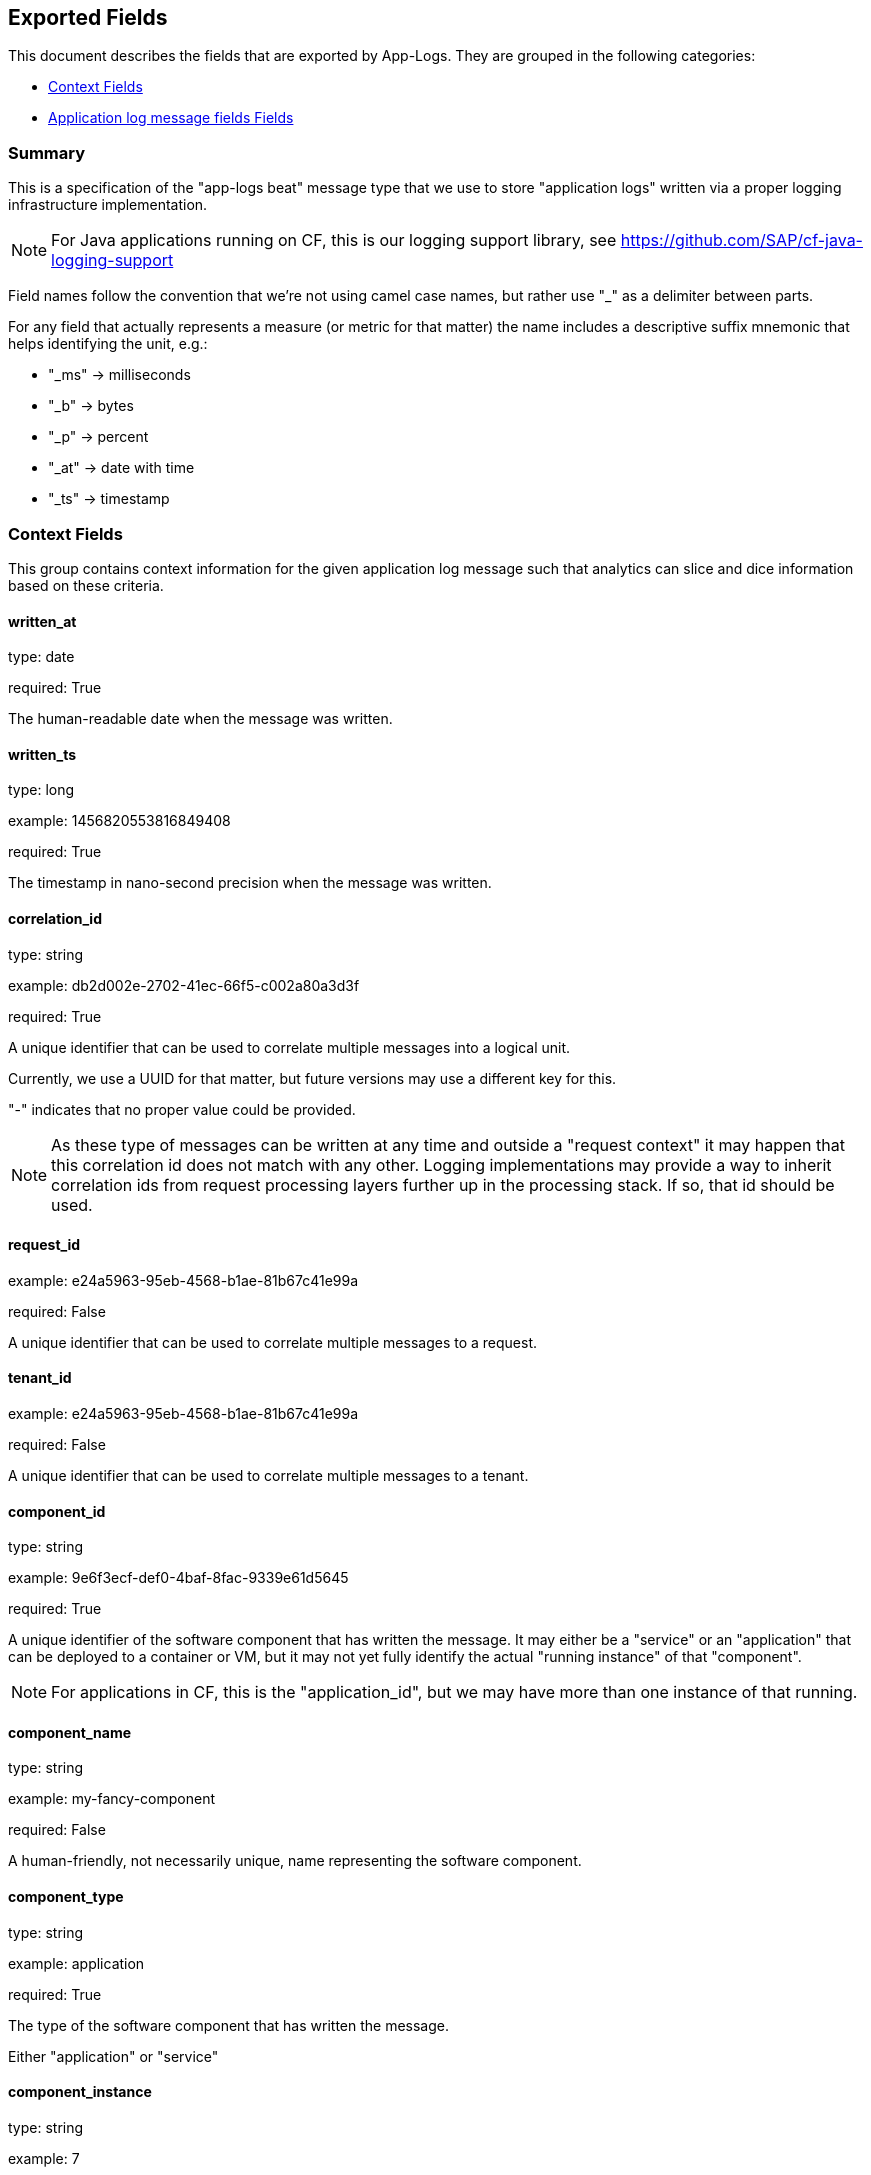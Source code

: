 
////
This file is generated! See etc/fields.yml and scripts/generate_field_docs.py
////

[[exported-fields]]
== Exported Fields

This document describes the fields that are exported by App-Logs. They are
grouped in the following categories:

* <<exported-fields-ctx>>
* <<exported-fields-app-logs>>

=== Summary
This is a specification of the "app-logs beat" message type that we use to store
"application logs" written via a proper logging infrastructure implementation.

NOTE: For Java applications running on CF, this is our logging support library, see
https://github.com/SAP/cf-java-logging-support

Field names follow the convention that we're not using camel case names, but
rather use "_" as a delimiter between parts.

For any field that actually represents a measure (or metric for that matter)
the name includes a descriptive suffix mnemonic that helps identifying the unit,
e.g.:

  * "_ms" -> milliseconds
  * "_b"  -> bytes
  * "_p"  -> percent
  * "_at" -> date with time
  * "_ts" -> timestamp

[[exported-fields-ctx]]
=== Context Fields

This group contains context information for the given application log message
such that analytics can slice and dice information based on these criteria.



==== written_at

type: date

required: True

The human-readable date when the message was written.


==== written_ts

type: long

example: 1456820553816849408

required: True

The timestamp in nano-second precision when the message was written.


==== correlation_id

type: string

example: db2d002e-2702-41ec-66f5-c002a80a3d3f

required: True

A unique identifier that can be used to correlate multiple messages into a logical unit.

Currently, we use a UUID for that matter, but future versions may use
a different key for this.

"-" indicates that no proper value could be provided.

NOTE: As these type of messages can be written at any time and outside
a "request context" it may happen that this correlation id does not
match with any other. Logging implementations may provide a way to
inherit correlation ids from request processing layers further up in
the processing stack. If so, that id should be used.


==== request_id

example: e24a5963-95eb-4568-b1ae-81b67c41e99a

required: False

A unique identifier that can be used to correlate multiple messages to a request.


==== tenant_id

example: e24a5963-95eb-4568-b1ae-81b67c41e99a

required: False

A unique identifier that can be used to correlate multiple messages to a tenant.


==== component_id

type: string

example: 9e6f3ecf-def0-4baf-8fac-9339e61d5645

required: True

A unique identifier of the software component that has written the message. 
It may either be a "service" or an "application" that can be deployed to
a container or VM, but it may not yet fully identify the actual "running instance" of
that "component".

NOTE: For applications in CF, this is the "application_id", but we may have more than one
instance of that running.


==== component_name

type: string

example: my-fancy-component

required: False

A human-friendly, not necessarily unique, name representing the software component.


==== component_type

type: string

example: application

required: True

The type of the software component that has written the message.

Either "application" or "service"


==== component_instance

type: string

example: 7

required: True

CF allows us to scale out horizontally by running several instances of the
same "component" in one container, this is identifying the instance.
Defaults to "0".


==== container_id

type: string

example: ???

format: ???

required: False

The unique identifier of the container on which the software component instance is running.

NOTE: If security/privacy is not an issue, an IP address would be ok.

NOTE: CF sets an environment variable "INSTANCE_IP" that is currently used
for that purpose


==== organization_id

type: string

example: 280437b3-dd8b-40b1-bbab-1f05a44345f8

required: True

The unique identifier of the Cloud Foundry organization to which the software component belongs.

"-" indicates that no proper value could be provided.


==== organization_name

type: string

example: acme

required: True

The human-readable name of the Cloud Foundry organization.

NOTE: Most likely NOT unique!

"-" indicates that no proper value could be provided.


==== space_id

type: string

example: 280437b3-dd8b-40b1-bbab-1f05a44345f8

required: True

The unique identifier of the Cloud Foundry space to which the software component belongs.

"-" indicates that no proper value could be provided.


==== space_name

type: string

example: test

required: True

The human-readable name of the Cloud Foundry space.

NOTE: Most likely NOT unique!


==== layer

type: string

example: [JAVA:BusinessLogicController]

required: True

The execution layer in the overall processing chain that has written the message.


==== type

type: string

required: True

The type of the message.
To make the message self-contained this is the type tag.
As we're talking about log messages, it's always "logs".


[[exported-fields-app-logs]]
=== Application log message fields Fields

The individual fields of a log message. Should be familiar to anyone who
ever used a logging library in Java...



==== logger

type: string

example: com.sap.demo.shine.OrderController

required: True

The actual application entity that wrote the log message, e.g. the Java class name.

NOTE: In Java, this is the name that was passed to the LoggerFactory
when instantiating a Logger.


==== thread

type: string

example: http-nio-4655

required: False

The execution thread in which the log message has been written.

"-" indicates that no proper value could be provided.


==== level

type: string

example: INFO

required: True

The log "level" indicating the severity of the log message.


==== msg

type: string

example: This is a log messasge

required: True

The original log message that has been written by the application.


==== stacktrace

type: array

example: stacktrace: ["java.lang.NullPointerException","at com.sap.demo.exception.NullPointerException"]

required: False

Stacktrace information in case the message is reporting an exception.

NOTE: This MUST NOT contain NEWLINE or TAB characters!


==== categories

type: string

required: False

A list of names to further categorize this log message.


=== custom_fields Fields

A collection of non-standard fields as key-value pairs.

NOTE: As this is "custom" there are no predefined fields here!



